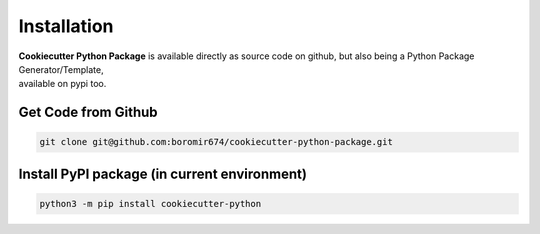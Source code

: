 ************
Installation
************

| **Cookiecutter Python Package** is available directly as source code on github, but also being a Python Package Generator/Template,
| available on pypi too.

Get Code from Github
====================

.. code-block:: shell

  git clone git@github.com:boromir674/cookiecutter-python-package.git


Install PyPI package (in current environment)
=============================================

.. code-block:: shell

  python3 -m pip install cookiecutter-python
